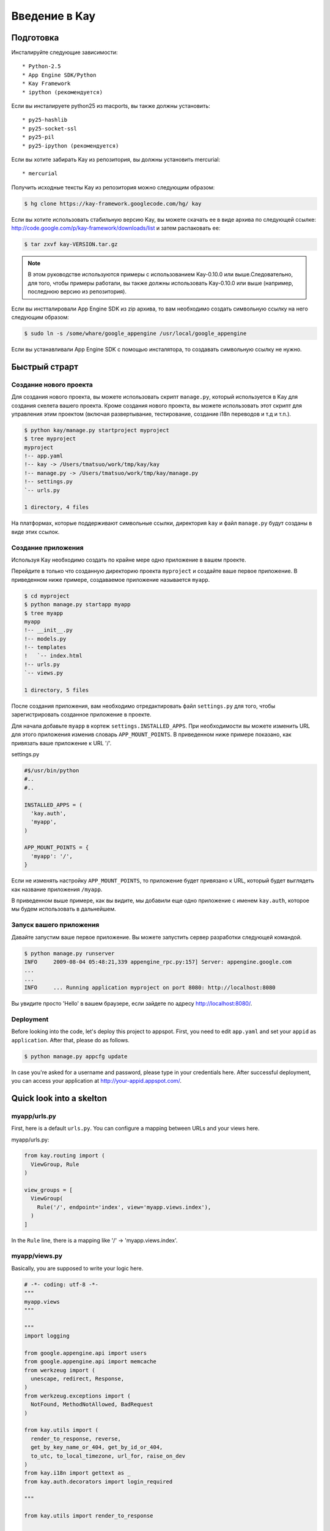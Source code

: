============
Введение в Kay
============

Подготовка
-----------

Инсталируйте следующие зависимости::

  * Python-2.5
  * App Engine SDK/Python
  * Kay Framework
  * ipython (рекомендуется)

Если вы инсталируете python25 из macports, вы также должны установить::

  * py25-hashlib
  * py25-socket-ssl
  * py25-pil
  * py25-ipython (рекомендуется)

Если вы хотите забирать Kay из репозитория, вы должны установить mercurial::

  * mercurial

Получить исходные тексты Kay из репозитория можно следующим образом:

.. code-block:: bash

  $ hg clone https://kay-framework.googlecode.com/hg/ kay

Если вы хотите использовать стабильную версию Kay, вы можете скачать
ее в виде архива по следующей ссылке:
http://code.google.com/p/kay-framework/downloads/list и затем распаковать ее:

.. code-block:: bash

   $ tar zxvf kay-VERSION.tar.gz

.. Note::
    В этом руководстве используются примеры с использованием Kay-0.10.0
    или выше.Следовательно, для того, чтобы примеры работали,
    вы также должны использовать Kay-0.10.0 или выше
    (например, последнюю версию из репозитория).

Если вы инстталировали App Engine SDK из zip архива,
то вам необходимо создать символьную ссылку на него следующим образом:

.. code-block:: bash

   $ sudo ln -s /some/whare/google_appengine /usr/local/google_appengine

Если вы устанавливали App Engine SDK с помощью инсталятора,
то создавать символьную ссылку не нужно.

Быстрый страрт
-----------

Создание нового проекта
======================

Для создания нового проекта, вы можете использовать скрипт ``manage.py``,
который используется в Kay для создания скелета вашего проекта.
Кроме создания нового проекта, вы можете использовать этот скрипт
для управления этим проектом (включая развертывание, тестирование,
создание i18n переводов и т.д и т.п.).


.. code-block:: bash

   $ python kay/manage.py startproject myproject
   $ tree myproject
   myproject
   !-- app.yaml
   !-- kay -> /Users/tmatsuo/work/tmp/kay/kay
   !-- manage.py -> /Users/tmatsuo/work/tmp/kay/manage.py
   !-- settings.py
   `-- urls.py

   1 directory, 4 files

.. Note::
На платформах, которые поддерживают символьные ссылки, директория
``kay`` и файл ``manage.py`` будут созданы в виде этих ссылок.


Создание приложения
=======================
Используя Kay необходимо создать по крайне мере одно приложение в вашем проекте.

Перейдите в только что созданную директорию проекта ``myproject`` и
создайте ваше первое приложение. В приведенном ниже примере, создаваемое приложение
называется ``myapp``.

.. code-block:: bash

   $ cd myproject
   $ python manage.py startapp myapp
   $ tree myapp
   myapp
   !-- __init__.py
   !-- models.py
   !-- templates
   !   `-- index.html
   !-- urls.py
   `-- views.py

   1 directory, 5 files

После создания приложения, вам необходимо отредактировать файл ``settings.py``
для того, чтобы зарегистрировать созданное приложение в проекте.

Для начала добавьте ``myapp`` в кортеж ``settings.INSTALLED_APPS``. При
необходимости вы можете изменить URL для этого приложения изменив словарь
``APP_MOUNT_POINTS``. В приведенном ниже примере показано, как привязать
ваше приложение к URL '/'.

settings.py

.. code-block:: python

  #$/usr/bin/python
  #..
  #..

  INSTALLED_APPS = (
    'kay.auth',
    'myapp',
  )

  APP_MOUNT_POINTS = {
    'myapp': '/',
  }

Если не изменять настройку ``APP_MOUNT_POINTS``, то приложение будет
привязано к URL, который будет выглядеть как название приложения ``/myapp``.

В приведенном выше примере, как вы видите, мы добавили еще одно приложение
с именем ``kay.auth``, которое мы будем использовать в дальнейшем.


Запуск вашего приложения
========================

Давайте запустим ваше первое приложение. Вы можете запустить сервер
разработки следующей командой.

.. code-block:: bash

  $ python manage.py runserver
  INFO     2009-08-04 05:48:21,339 appengine_rpc.py:157] Server: appengine.google.com
  ...
  ...
  INFO     ... Running application myproject on port 8080: http://localhost:8080

Вы увидите просто 'Hello' в вашем браузере, если зайдете по адресу
http://localhost:8080/.


Deployment
==========

Before looking into the code, let's deploy this project to
appspot. First, you need to edit ``app.yaml`` and set your ``appid``
as ``application``. After that, please do as follows.

.. code-block:: bash

  $ python manage.py appcfg update

In case you're asked for a username and password, please type in your
credentials here. After successful deployment, you can access your
application at http://your-appid.appspot.com/.


Quick look into a skelton
-------------------------

myapp/urls.py
=============

First, here is a default ``urls.py``. You can configure a mapping
between URLs and your views here.

myapp/urls.py:

.. code-block:: python

   from kay.routing import (
     ViewGroup, Rule
   )

   view_groups = [
     ViewGroup(
       Rule('/', endpoint='index', view='myapp.views.index'),
     )
   ]

In the ``Rule`` line, there is a mapping like '/' ->
'myapp.views.index'.

myapp/views.py
==============

Basically, you are supposed to write your logic here.

.. code-block:: python

   # -*- coding: utf-8 -*-
   """
   myapp.views
   """

   """
   import logging

   from google.appengine.api import users
   from google.appengine.api import memcache
   from werkzeug import (
     unescape, redirect, Response,
   )
   from werkzeug.exceptions import (
     NotFound, MethodNotAllowed, BadRequest
   )

   from kay.utils import (
     render_to_response, reverse,
     get_by_key_name_or_404, get_by_id_or_404,
     to_utc, to_local_timezone, url_for, raise_on_dev
   )
   from kay.i18n import gettext as _
   from kay.auth.decorators import login_required

   """

   from kay.utils import render_to_response


   # Create your views here.

   def index(request):
     return render_to_response('myapp/index.html', {'message': 'Hello'})

In the beginning of this file, there are import examples which you may
often use, so you can copy/paste these lines if you need. In the body,
there is a view function.

Basically, with Kay, you're supposed to write functions for
implementing application logics. Actually, view can be an object which
has a __call__() method (that means callable), but in this tutorial,
we define just functions for a time being.

index(request):

   View functions must be receive a ``Request`` object as its first
   argument. According to your configuration, a view function can have
   additional keyword argument, though index() method here is not.

   View functions must return a ``Response`` object. In the first
   example, we use a function ``render_to_response`` which is for
   creating a ``Response`` object from an html template and context
   values.


myapp/templates/index.html
==========================

The last one is an html template.

.. code-block:: html

   <!DOCTYPE HTML PUBLIC "-//W3C//DTD HTML 4.01 Transitional//EN" "http://www.w3.org/TR/html4/loose.dtd">
   <html>
   <head>
   <meta http-equiv="Content-Type" content="text/html; charset=UTF-8">
   <title>Top Page - myapp</title>
   </head>
   <body>
   {{ message }}
   </body>
   </html>

A template engine which is used in Kay is jinja2. Please remember
following two things about jinja2 first.

* To display a context value passed from your view, wrap a name of the
  value with ``{{}}``. You can call functions by adding
  parenthesis(and of course you can add arguments inside the
  parenthessis) as well as just displaying the value.

* You can use ``{% %}`` style tags for describing control structures and commands to jinja2 like ``{% if ... %} {% else %} {% endif %}``,  for loops, and ``{% extends "base_templates.html" %}``.

Here is an example usage of ``{% if %}``.

.. code-block:: html

   <!DOCTYPE HTML PUBLIC "-//W3C//DTD HTML 4.01 Transitional//EN" "http://www.w3.org/TR/html4/loose.dtd">
   <html>
   <head>
   <meta http-equiv="Content-Type" content="text/html; charset=UTF-8">
   <title>Top Page - myapp</title>
   </head>
   <body>
   {% if message %}
     <div id="message">
       {{ message }}
     </div>
   {% endif %}
   </body>
   </html>

In above example, we wrap a displaying part of a message with a 'div',
and using ``{% if %}`` allows us to display the message div only when
the message has a certain value.

Please keep in mind these two syntaxes for the time being.

Authentication
--------------

To enable the user authentication feature, youo need to install a
middleware for authentication. Kay has various authentication
backends. We'll use an authentication backend for Google Account in
this tutorial.

Configuration
=============

First, you need to add ``MIDDLEWARE_CLASES`` including
``kay.auth.middleware.AuthenticationMiddleware``.

.. code-block:: python

   MIDDLEWARE_CLASSES = (
     'kay.auth.middleware.AuthenticationMiddleware',
   )

Don't forget the comma after the middleware definition because when a
tuple has only one element, you need to place a comma after the
element explicitly.

After that, the auth module certainly work properly, I'd recommend you
define a model for storing information of a user. If you want to have
additional information later and so on, you can easily do this by your
own model.

If you use the authentication against Google Account and you want to
define own model, you need to extend ``kay.auth.models.GoogleUser``
and set the name of this extended model to
``settings.AUTH_USER_MODEL`` as a string.

myapp.models:

.. code-block:: python

   from google.appengine.ext import db
   from kay.auth.models import GoogleUser

   class MyUser(GoogleUser):
     pass

settings.py

.. code-block:: python

   AUTH_USER_MODEL = 'myapp.models.MyUser'


How to use
==========

request.user
++++++++++++

Once you enable the authentication middleware, it will add ``user``
attribute to the request object. If a user visiting web sites are
signed in, the content of the user attribute is an entity of the User
model, otherwise an instance of a class
``kay.auth.models.AnonymousUser``.

Here are common attributes and methods between those classes.

* is_admin

  This attribute indicates if the user is an administrator as a
  boolean value.

* is_anonymous()

  This method returns False if the user is signed in, otherwise, True.

* is_authenticated()

  This method returns True if the user is signed in, otherwise, False.


An example usage in template
++++++++++++++++++++++++++++

Let's put a fragment of code like following.

.. code-block:: html

   <div id="greeting">
     {% if request.user.is_anonymous() %}
       <a href="{{ create_login_url() }}">login</a>
     {% else %}
       Hello {{ request.user }}! <a href="{{ create_logout_url() }}">logout</a>
     {% endif %}
   </div>

This part of code will show a link for the login screen if the user
doesn't sign in, otherwise, a link for signing out.

Decorators
++++++++++

To protect a page from anonymous access, you can use following
decorators.  You can use ``kay.auth.decorators.login_required`` for
the page needs just an authorization and can use
``kay.auth.decorators.admin_required`` if the page has an admin
restriction.

Example:

.. code-block:: python

   from kay.utils import render_to_response
   from kay.auth.decorators import login_required

   # Create your views here.

   @login_required
   def index(request):
     return render_to_response('myapp/index.html', {'message': 'Hello'})

Let's confirm that you're recested to sign in when accessing the index
page.


Guestbook implementation - Step 1
---------------------------------

In this tutorial, we're gonna create a simple guestbook. I will
introduce various features as much as possible thorough out the
tutorial.

Firstly, let's look through a basic usage of Models ans Forms.

Model Definition
================

To define models, you can basically use appengine's db module
directly. Additionally there are special properties in ``kay.db``
package.

Here is a simple model for the guestbook.

myapp/models.py:

.. code-block:: python

   from google.appengine.ext import db
   from kay.auth.models import GoogleUser
   import kay.db

   # ...

   class Comment(db.Model):
     user = kay.db.OwnerProperty()
     body = db.TextProperty(required=True)
     created = db.DateTimeProperty(auto_now_add=True)

``kay.db.OwnerProperty`` which is difined in an attribute ``usser`` is
a property specially offerred by Kay. This is a property for storing a
key of a user who sines in automatically.

``body`` is a property for storing comment body itself, and
``created`` stores a date at which the comment is created
automatically.


Form definition
===============

Next, let's create a form for comment submission. Certainly you can
write an html form directly in your html templates, considering a
validation, I'd recommend you to create your form by using
``kay.utils.forms`` package.

There is no restriction about where to define your forms though,
``myapp/forms.py`` is one of appropriate places.

myapp/forms.py:

.. code-block:: python

   # -*- coding: utf-8 -*-

   from kay.utils import forms

   class CommentForm(forms.Form):
     body = forms.TextField("Your Comment", required=True)

You can define a form by creating a class that extends
``kay.utils.forms.Form``. In this example, ``body`` is an instance of
``form.TextField`` class. The first argument will become a label of a
generated form. If you specify ``required`` as True, the field will be
a mandatry field.

For more details about this form library, please refer to a `document
<http://kay-docs-jp.shehas.net/forms_reference.html>`_ about
``kay.utils.forms`` package.


View definition
===============

Let's write a view with these models and forms.

myapp/views.py:

.. code-block:: python

   # -*- coding: utf-8 -*-
   """
   myapp.views
   """

   from werkzeug import redirect

   from kay.utils import (
     render_to_response, url_for
   )
   from kay.auth.decorators import login_required

   from myapp.models import Comment
   from myapp.forms import CommentForm

   # Create your views here.

   @login_required
   def index(request):
     form = CommentForm()
     if request.method == "POST" and form.validate(request.form):
       comment = Comment(body=form['body'])
       comment.put()
       return redirect(url_for('myapp/index'))
     return render_to_response('myapp/index.html',
			       {'form': form.as_widget()})

You can see the new import statement of four lines:
``werkzeug.redirect``, ``kay.utils.url_for``, and newly created models
and forms. You can see that this view creates a form and validate
values from a form if the request method is POST.

After the validation succeeds, this view creates a new entity of
``Comment``, and redirect to the top page.

``url_for`` is a function for URL reverse lookup, and returns a URL
for an endpoint which is given as an argument. Let's look back the
default urls.py.

.. code-block:: python

   view_groups = [
     ViewGroup(
       Rule('/', endpoint='index', view='myapp.views.index'),
     )
   ]

In this ``urls.py``, we set 'index' as an endpoint. Hawever, when it
comes to reverse lookup, we used 'myapp/index'. Actually Kay adds an
application name and a slash to an endpoint automatically in order to
avoid conflicts between endpoints from multiple applications.

So, you need to specify an endpoint like ``app_name/endpoint``.


Template
========

.. code-block:: html

   <!DOCTYPE HTML PUBLIC "-//W3C//DTD HTML 4.01 Transitional//EN" "http://www.w3.org/TR/html4/loose.dtd">
   <html>
   <head>
   <meta http-equiv="Content-Type" content="text/html; charset=UTF-8">
   <title>Top Page - myapp</title>
   </head>
   <body>
     <div id="greeting">
       {% if request.user.is_anonymous() %}
	 <a href="{{ create_login_url() }}">login</a>
       {% else %}
	 Hello {{ request.user }}! <a href="{{ create_logout_url() }}">logout</a>
       {% endif %}
     </div>

     <div id="main_form">
       {{ form()|safe }}
     </div>
   </body>
   </html>

Now you can store comments submitted from the form to the datastore.

Let's try submitting on the development server. After submitting some
comments, you can visit http://localhost:8080/_ah/admin for viewing
contents of the datastore.

A kind named ``myapp_comment`` represents entities which you've just
created. As you can see, Kay adds application name to a kind name. By
default, Kay adds application name and a single underscore '_' before
a class name, and lowercases the whole result. You can suppress this
behavior by setting ``settings.ADD_APP_PREFIX_TO_KIND`` to False.


Guestbook implementation - Step 2
---------------------------------

In the current implementation, if you submit comments, you can not see
the changes. So let's display the latest 20 comments on the top page.

Using queries
=============

myapp/views.py:

.. code-block:: python

   ITEMS_PER_PAGE = 20

   # Create your views here.

   @login_required
   def index(request):
     form = CommentForm()
     if request.method == "POST" and form.validate(request.form):
       comment = Comment(body=form['body'])
       comment.put()
       return redirect(url_for('myapp/index'))
     query = Comment.all().order('-created')
     comments = query.fetch(ITEMS_PER_PAGE)
     return render_to_response('myapp/index.html',
			       {'form': form.as_widget(),
				'comments': comments})

The code above passes the latest 20 comments to a template.

Looping in a template
=====================

Let's display the comments in the template.

myapp/templates/index.html:

.. code-block:: html

  {% if comments %}
    <div id="comment_list">
      <ul>
      {% for comment in comments %}
        <li>{{ comment.body }}
          <span class="author"> by {{ comment.user }}</span>
      {% endfor %}
      </ul>
    </div>
  {% endif %}

Please add the code above to the template and put it under the part
which displays the form. Now you can see the latest 20 comments.

Guestbook implementation - Step 3
---------------------------------

Let's add a capability for selecting a category from a list of
categories which are pre-defined.


Using ModelForm
===============

First, please create a model for storing categories and add a property
for storing a category to the ``Comment`` class.

myapp/models.py:

.. code-block:: python

   class Category(db.Model):
     name = db.StringProperty(required=True)

     def __unicode__(self):
       return self.name

   class Comment(db.Model):
     user = kay.db.OwnerProperty()
     category = db.ReferenceProperty(Category, collection_name='comments')
     body = db.StringProperty(required=True, verbose_name=u'Your Comment')
     created = db.DateTimeProperty(auto_now_add=True)

Next, to maintain both of models and forms is a bit cumbersome, so you
can use a feature for creating models automatically from model
definitions to avoid this.

To do this, please create a form extended from
``kay.utils.forms.modelform.ModelForm``.

.. code-block:: python

   # -*- coding: utf-8 -*-

   from kay.utils import forms
   from kay.utils.forms.modelform import ModelForm

   from myapp.models import Comment

   class CommentForm(ModelForm):
     class Meta:
       model = Comment
       exclude = ('user', 'created')

First, you need to define a class extended from ``ModelForm`` and
define an inner class named ``Meta`` inside of the class. There are
several class attributes for configuring your ModelForm as follows:

* model

  define a model class which a new form will be based on.

* exclude

  define properties which you want to exclude from a form as
  tuple. This ``exclude`` and the next ``fields`` are mutually
  exclusive. You can define only one of them at a time.

* fields

  define properties which you want to include in a form as tuple.

* help_texts

  define help texts which will be displayed with forms as a dictionary
  with field names as keys.


Lastly, you need to change how to save your entity in your myapp/views.py.

.. code-block:: python

       comment = Comment(body=form['body'])
       comment.put()

Change above these lines in myapp/views.py to as follows:

.. code-block:: python

       comment = form.save()


Custom management scripts
=========================

For now, you can see a form for selectiong a category, but there's no
Category entity in the datastore, so the created select box has no
candidate. Let's create a custom management script which will add
categories to the datastore.

Please add a file named ``myapp/management.py`` with following content.

.. code-block:: python

   # -*- coding: utf-8 -*-

   from google.appengine.ext import db

   from kay.management.utils import (
     print_status, create_db_manage_script
   )
   from myapp.models import Category

   categories = [
     u'Programming',
     u'Testing',
     u'Management',
   ]

   def create_categories():
     entities = []
     for name in categories:
       entities.append(Category(name=name))
     db.put(entities)
     print_status("Categories are created successfully.")

   def delete_categories():
     db.delete(Category.all().fetch(100))
     print_status("Categories are deleted successfully.")

   action_create_categories = create_db_manage_script(
     main_func=create_categories, clean_func=delete_categories,
     description="Create 'Category' entities")

After that, you can see following entries in the output of the command
``manage.py``::

  create_categories:
    Create 'Category' entities

    -a, --appid                   string
    -h, --host                    string
    -p, --path                    string
    --no-secure
    -c, --clean

You can add 3 entities of ``Category`` as follows:

* against appspot

.. code-block:: bash

  $ python manage.py create_categories

* against devserver

.. code-block:: bash

  $ python manage.py create_categories -h localhost:8080 --no-secure

Please add 3 entities of ``Category``, and access your application
again. Can you see 3 candidates in the select box?

.. Note::

   For more details about how to create custom management scripts,
   refer to `Adding your own management script
   <http://kay-docs.shehas.net/manage_py.html#adding-your-own-management-script>`_


Displaying category
===================

The code bellow allows you to show categories on the comment list page.

.. code-block:: python

     {% if comments %}
       <div id="comment_list">
	 <ul>
	 {% for comment in comments %}
	   <li>{{ comment.body }}
	     <span class="author"> by {{ comment.user }}</span>
	     {% if comment.category %}
	       <br>
	       <span class="category"> in {{ comment.category.name }}</span>
	     {% endif %}
	 {% endfor %}
	 </ul>
       </div>
     {% endif %}


Automatic CRUD creation
=======================

Let's create pages for managing the categories. Here, we're gonna
create pages for adding/deleting/modifying categories restricted only
to admins.

First, create a form for ``Category``.

myapp/forms.py:

.. code-block:: python

   # -*- coding: utf-8 -*-

   from kay.utils import forms
   from kay.utils.forms.modelform import ModelForm

   from myapp.models import (
     Comment, Category
   )

   class CommentForm(ModelForm):
     class Meta:
       model = Comment
       exclude = ('user', 'created')

   class CategoryForm(ModelForm):
     class Meta:
       model = Category

Import ``Category`` and create a new form named ``CategoryForm``.

Next, edit ``myapp/urls.py`` as follows:

.. code-block:: python

   from kay.generics import admin_required
   from kay.generics import crud
   from kay.routing import (
     ViewGroup, Rule
   )

   class CategoryCRUDViewGroup(crud.CRUDViewGroup):
     model = 'myapp.models.Category'
     form = 'myapp.forms.CategoryForm'
     authorize = admin_required

   view_groups = [
     ViewGroup(
       Rule('/', endpoint='index', view='myapp.views.index'),
     ),
     CategoryCRUDViewGroup(),
   ]

Lastly, add ``kay.utils.flash.FlashMiddleware`` to
``settings.MIDDLEWARE_CLASSES`` as follows:

.. code-block:: python

   MIDDLEWARE_CLASSES = (
     'kay.auth.middleware.AuthenticationMiddleware',
     'kay.utils.flash.FlashMiddleware',
   )

You can see a list of categories at: http://localhost:8080/category/list

.. Note::

   For more details about CRUD creation, refer to `Using generic view
   groups <http://kay-docs.shehas.net/generic_views.html>`_.


Cascade deletion with db_hook
=============================

As you may notice, if you delete a category which has one or more
comments in it, an error occurs when displaying those comments.

Here, we will use ``db_hook`` feature for implementing cascade
deletion.

If you got the error I mentioned above, please delete comments in
question, or stop a development server once, and restart it with
``-c`` option, and create desired entities again before going further.

First, you need to enable ``db_hook`` feature in the ``settings.py``.

.. code-block:: python

   USE_DB_HOOK = True

Next, register your hook function in ``myapp/__init__.py`` as follows:

myapp/__init__.py:

.. code-block:: python

   # -*- coding: utf-8 -*-
   # Kay application: myapp

   from google.appengine.ext import db

   from kay.utils.db_hook import register_pre_delete_hook

   from myapp.models import (
     Comment, Category
   )

   def cascade_delete(key):
     entities = Comment.all(keys_only=True).filter('category =', key).fetch(2000)
     db.delete(entities)

   register_pre_delete_hook(cascade_delete, Category)

In above example, cascade deletion is implemented in a very ad-hoc
way, so you might need to implement it more carefully if in production
code.

Then, if you delete any category, all the comments that belongs to the
category should be deleted.

.. Note::

   For more details about db_hook feature, refer to `Using db_hook
   feature <http://kay-docs.shehas.net/db_hook.html>`_.

